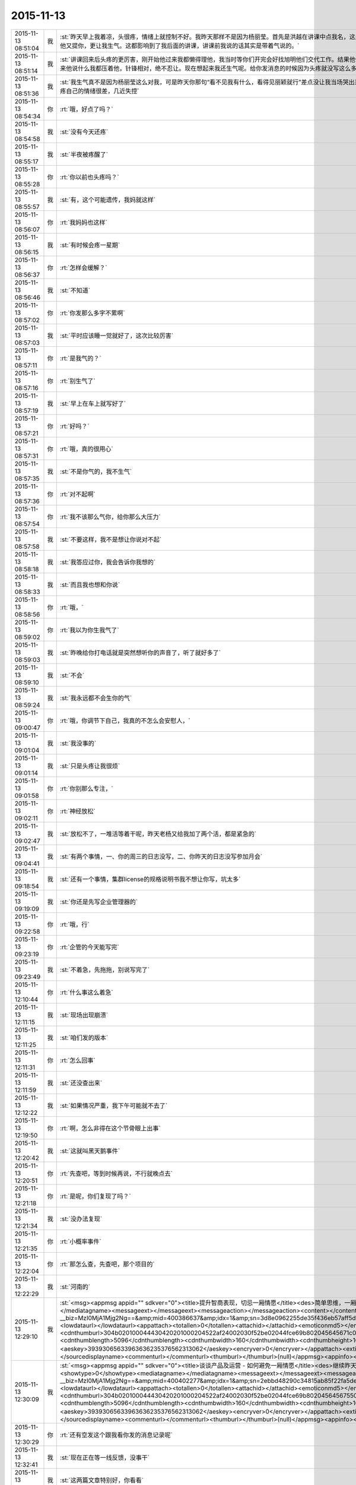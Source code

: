 2015-11-13
-------------

.. csv-table::
   :widths: 25, 1, 60

   2015-11-13 08:51:04,我,:st:`昨天早上我着凉，头很疼，情绪上就控制不好。我昨天那样不是因为杨丽莹。首先是洪越在讲课中点我名，这是惹恼我的主要原因，我摇头就是对他讲的不满，他还找事，当时我是压着火，回答他的时候我就说下面人不听话我生气。其次是他又提你，更让我生气。这都影响到了我后面的讲课，讲课前我说的话其实是带着气说的。`
   2015-11-13 08:51:14,我,:st:`讲课回来后头疼的更厉害，刚开始他过来我都懒得理他，我当时等你们开完会好找旭明他们交代工作。结果他俩说着说着给我来一句早知道我讲这么久就不给我留时间了，就好像我的讲课是他施舍给我的，你应该能体会到我当时的愤怒。后来他说什么我都压着他，针锋相对，绝不忍让。现在想起来我还生气呢。给你发消息的时候因为头疼就没写这么多。`
   2015-11-13 08:51:36,我,:st:`我生气真不是因为杨丽莹这么对我，可是昨天你那句“看不见我有什么，看得见丽颖就行”差点没让我当场哭出来，当时觉得心里很委屈，瞬间冒出的念头就是明天请假不去了，这回我谁都不看了。我知道自己是在赌气，现在想想还是因为头疼自己的情绪很差，几近失控`
   2015-11-13 08:54:34,你,:rt:`哦，好点了吗？`
   2015-11-13 08:54:58,我,:st:`没有今天还疼`
   2015-11-13 08:55:17,我,:st:`半夜被疼醒了`
   2015-11-13 08:55:28,你,:rt:`你以前也头疼吗？`
   2015-11-13 08:55:57,我,:st:`有，这个可能遗传，我妈就这样`
   2015-11-13 08:56:07,你,:rt:`我妈妈也这样`
   2015-11-13 08:56:15,我,:st:`有时候会疼一星期`
   2015-11-13 08:56:37,你,:rt:`怎样会缓解？`
   2015-11-13 08:56:46,我,:st:`不知道`
   2015-11-13 08:57:02,你,:rt:`你发那么多字不累啊`
   2015-11-13 08:57:03,我,:st:`平时应该睡一觉就好了，这次比较厉害`
   2015-11-13 08:57:11,你,:rt:`是我气的？`
   2015-11-13 08:57:16,你,:rt:`别生气了`
   2015-11-13 08:57:19,我,:st:`早上在车上就写好了`
   2015-11-13 08:57:21,你,:rt:`好吗？`
   2015-11-13 08:57:31,你,:rt:`哦，真的很用心`
   2015-11-13 08:57:35,我,:st:`不是你气的，我不生气`
   2015-11-13 08:57:36,你,:rt:`对不起啊`
   2015-11-13 08:57:54,你,:rt:`我不该那么气你，给你那么大压力`
   2015-11-13 08:57:58,我,:st:`不要这样，我不是想让你说对不起`
   2015-11-13 08:58:18,我,:st:`我答应过你，我会告诉你我想的`
   2015-11-13 08:58:33,我,:st:`而且我也想和你说`
   2015-11-13 08:58:56,你,:rt:`哦，`
   2015-11-13 08:59:02,你,:rt:`我以为你生我气了`
   2015-11-13 08:59:03,我,:st:`昨晚给你打电话就是突然想听你的声音了，听了就好多了`
   2015-11-13 08:59:10,我,:st:`不会`
   2015-11-13 08:59:24,我,:st:`我永远都不会生你的气`
   2015-11-13 09:00:47,你,:rt:`哦，你调节下自己，我真的不怎么会安慰人，`
   2015-11-13 09:01:04,我,:st:`我没事的`
   2015-11-13 09:01:14,我,:st:`只是头疼让我很烦`
   2015-11-13 09:01:58,你,:rt:`你别那么专注，`
   2015-11-13 09:02:11,你,:rt:`神经放松`
   2015-11-13 09:02:47,我,:st:`放松不了，一堆活等着干呢，昨天老杨又给我加了两个活，都是紧急的`
   2015-11-13 09:04:41,我,:st:`有两个事情，一、你的周三的日志没写，二、你昨天的日志没写参加月会`
   2015-11-13 09:18:54,我,:st:`还有一个事情，集群license的规格说明书我不想让你写，坑太多`
   2015-11-13 09:19:09,我,:st:`你还是先写企业管理器的`
   2015-11-13 09:22:58,你,:rt:`哦，行`
   2015-11-13 09:23:19,你,:rt:`企管的今天能写完`
   2015-11-13 09:23:49,我,:st:`不着急，先拖拖，别说写完了`
   2015-11-13 12:10:44,你,:rt:`什么事这么着急`
   2015-11-13 12:11:15,我,:st:`现场出现崩溃`
   2015-11-13 12:11:25,我,:st:`咱们发的版本`
   2015-11-13 12:11:31,你,:rt:`怎么回事`
   2015-11-13 12:11:59,我,:st:`还没查出来`
   2015-11-13 12:12:22,我,:st:`如果情况严重，我下午可能就不去了`
   2015-11-13 12:19:50,你,:rt:`啊，怎么非得在这个节骨眼上出事`
   2015-11-13 12:20:42,我,:st:`这就叫黑天鹅事件`
   2015-11-13 12:20:51,你,:rt:`先查吧，等到时候再说，不行就晚点去`
   2015-11-13 12:21:18,你,:rt:`是呢，你们复现了吗？`
   2015-11-13 12:21:34,我,:st:`没办法复现`
   2015-11-13 12:21:35,你,:rt:`小概率事件`
   2015-11-13 12:22:04,你,:rt:`那怎么查，先查吧，那个项目的`
   2015-11-13 12:22:29,我,:st:`河南的`
   2015-11-13 12:29:10,我,:st:`<msg><appmsg appid=""  sdkver="0"><title>提升智商表现，切忌一厢情愿</title><des>简单思维，一厢情愿，是智商不高的典型表现。</des><action></action><type>5</type><showtype>0</showtype><mediatagname></mediatagname><messageext></messageext><messageaction></messageaction><content></content><url>http://mp.weixin.qq.com/s?__biz=MzI0MjA1Mjg2Ng==&amp;mid=400386637&amp;idx=1&amp;sn=3d8e0962255de35f436eb57aff5df680&amp;scene=1&amp;srcid=1113FIsXEVD8j58P8ViE9gFd#rd</url><lowurl></lowurl><dataurl></dataurl><lowdataurl></lowdataurl><appattach><totallen>0</totallen><attachid></attachid><emoticonmd5></emoticonmd5><fileext></fileext><cdnthumburl>304b020100044430420201000204522af24002030f52be02044fce69b802045645671c04203333303134353435394063686174726f6f6d3237375f313434373334393132370201000201000400</cdnthumburl><cdnthumblength>5096</cdnthumblength><cdnthumbwidth>160</cdnthumbwidth><cdnthumbheight>160</cdnthumbheight><cdnthumbaeskey>39393065633963636235376562313062</cdnthumbaeskey><aeskey>39393065633963636235376562313062</aeskey><encryver>0</encryver></appattach><extinfo></extinfo><sourceusername>gh_daa6a22fe907</sourceusername><sourcedisplayname>caoz的梦呓</sourcedisplayname><commenturl></commenturl><thumburl></thumburl>(null)</appmsg><appinfo><version>0</version><appname></appname><isforceupdate>1</isforceupdate></appinfo></msg>`
   2015-11-13 12:30:09,我,:st:`<msg><appmsg appid=""  sdkver="0"><title>谈谈产品及运营 - 如何避免一厢情愿</title><des>继续昨天的话题，谈谈产品设计和运营设计中如何避免一厢情愿。</des><action></action><type>5</type><showtype>0</showtype><mediatagname></mediatagname><messageext></messageext><messageaction></messageaction><content></content><url>http://mp.weixin.qq.com/s?__biz=MzI0MjA1Mjg2Ng==&amp;mid=400402277&amp;idx=1&amp;sn=2ebbd48290c34815ab85f22fa5de0afa&amp;scene=1&amp;srcid=1113TVcdaQkG6220P4hB0Ufb#rd</url><lowurl></lowurl><dataurl></dataurl><lowdataurl></lowdataurl><appattach><totallen>0</totallen><attachid></attachid><emoticonmd5></emoticonmd5><fileext></fileext><cdnthumburl>304b020100044430420201000204522af24002030f52be02044fce69b802045645675504203333303134353435394063686174726f6f6d3237375f313434373334393132370201000201000400</cdnthumburl><cdnthumblength>5096</cdnthumblength><cdnthumbwidth>160</cdnthumbwidth><cdnthumbheight>160</cdnthumbheight><cdnthumbaeskey>39393065633963636235376562313062</cdnthumbaeskey><aeskey>39393065633963636235376562313062</aeskey><encryver>0</encryver></appattach><extinfo></extinfo><sourceusername>gh_daa6a22fe907</sourceusername><sourcedisplayname>caoz的梦呓</sourcedisplayname><commenturl></commenturl><thumburl></thumburl>(null)</appmsg><appinfo><version>0</version><appname></appname><isforceupdate>1</isforceupdate></appinfo></msg>`
   2015-11-13 12:30:29,你,:rt:`还有空发这个跟我看你发的消息记录呢`
   2015-11-13 12:32:41,我,:st:`现在正在等一线反馈，没事干`
   2015-11-13 12:32:54,我,:st:`这两篇文章特别好，你看看`
   2015-11-13 12:34:14,我,:st:`他讲的和咱们无关，但是抽象出来是一样的，特别是对用户需求的描述`
   2015-11-13 12:37:03,你,:rt:`嗯，知道，正在看`
   2015-11-13 12:46:29,你,:rt:`对需求的挖掘，仅仅是站在用户的角度想问题还不够，或者说，没有真正的站在用户角度想`
   2015-11-13 12:47:36,你,:rt:`我们每个人会在最短的时间没趋利避害，几乎接近本能，但需求的分析，要把这种本能嫁接到用户身上`
   2015-11-13 12:48:09,我,:st:`对`
   2015-11-13 12:50:34,你,:rt:`而且，可笑的是，很多人知道要做利己的事，为什么做却不知道，更何况让他帮助用户做利用户的事`
   2015-11-13 12:50:44,你,:rt:`比如以前的我就是这样`
   2015-11-13 12:51:06,我,:st:`这就是人的本性`
   2015-11-13 12:51:07,你,:rt:`你吃饭了吗？`
   2015-11-13 12:51:11,我,:st:`吃完了`
   2015-11-13 12:54:24,你,:rt:`也就是人都是利己的，这是本能，但有些人看得长远，会保证既利己又利他，可是有很多人都是做尽量利己不利他的事，需求是做利他为主，利己为辅的事`
   2015-11-13 12:54:27,你,:rt:`所以很难`
   2015-11-13 12:54:48,我,:st:`dui`
   2015-11-13 12:55:02,我,:st:`没错，说的很明白`
   2015-11-13 12:55:21,你,:rt:`我拉肚子了`
   2015-11-13 12:55:27,你,:rt:`从昨天开始`
   2015-11-13 12:55:33,我,:st:`啊，厉害吗`
   2015-11-13 12:55:48,我,:st:`是吃坏肚子了吗`
   2015-11-13 12:55:56,我,:st:`你有药吗`
   2015-11-13 12:56:05,你,:rt:`没事`
   2015-11-13 12:56:10,我,:st:`是不是着凉了`
   2015-11-13 12:56:24,你,:rt:`你别老是这样好不好`
   2015-11-13 12:56:42,你,:rt:`像洪越那种人怎能做好需求`
   2015-11-13 12:56:49,我,:st:`哦`
   2015-11-13 12:57:01,你,:rt:`需求何止是rd上那几个字`
   2015-11-13 12:57:13,我,:st:`是不是吓到你了`
   2015-11-13 12:57:17,你,:rt:`即使扩展出来，也只是他的想当然`
   2015-11-13 12:57:33,你,:rt:`当然我也只是想当然`
   2015-11-13 12:57:34,你,:rt:`哈哈`
   2015-11-13 12:57:37,我,:st:`先告诉我你怎么回事`
   2015-11-13 12:57:51,你,:rt:`我可能犯肠炎了`
   2015-11-13 12:58:04,你,:rt:`以前也有过`
   2015-11-13 12:58:09,我,:st:`唉`
   2015-11-13 12:58:21,我,:st:`应该就是体寒`
   2015-11-13 12:58:23,你,:rt:`肚子里有东西就得上厕所`
   2015-11-13 12:58:28,你,:rt:`拉肚子`
   2015-11-13 12:58:38,我,:st:`那你吃什么药`
   2015-11-13 12:58:39,你,:rt:`你吃晚饭了吧[调皮]`
   2015-11-13 12:58:49,我,:st:`没有`
   2015-11-13 12:58:57,我,:st:`还没到晚上`
   2015-11-13 12:59:02,你,:rt:`吃完饭`
   2015-11-13 12:59:13,你,:rt:`不好意思，你没吃饭的话`
   2015-11-13 12:59:14,我,:st:`是，早吃完了`
   2015-11-13 12:59:24,你,:rt:`没事啊，不用吃药，慢慢就好了`
   2015-11-13 12:59:35,我,:st:`这样不对`
   2015-11-13 12:59:40,你,:rt:`所以我觉得我不会很胖，`
   2015-11-13 13:00:11,我,:st:`这是折腾自己`
   2015-11-13 13:00:23,你,:rt:`早上喝了杯牛奶，中午一点不饿，吃了几个饺子就实在吃不下了`
   2015-11-13 13:00:39,我,:st:`是不是因为胃不好`
   2015-11-13 13:00:49,你,:rt:`就是肠胃`
   2015-11-13 13:01:29,我,:st:`有可能是胃不好导致的`
   2015-11-13 13:01:43,我,:st:`不一定是真正的肠炎`
   2015-11-13 13:01:55,我,:st:`你今天胃有不舒服吗`
   2015-11-13 13:04:52,你,:rt:`还好`
   2015-11-13 13:05:45,我,:st:`我这有治疗肠炎的药，只是不知道是否对症`
   2015-11-13 13:16:32,你,:rt:`不吃`
   2015-11-13 13:17:24,我,:st:`你肚子凉吗`
   2015-11-13 13:18:06,你,:rt:`你们解决的怎么样了`
   2015-11-13 13:18:55,我,:st:`正在等`
   2015-11-13 13:22:08,我,:st:`你有微博吗`
   2015-11-13 13:22:46,你,:rt:`收邮件了吗？这种攻势，你比的了么`
   2015-11-13 13:22:52,你,:rt:`有新浪的`
   2015-11-13 13:23:53,我,:st:`看见了`
   2015-11-13 13:24:06,我,:st:`才不稀罕呢`
   2015-11-13 13:24:40,我,:st:`把你的微博号告诉我`
   2015-11-13 13:25:01,你,:rt:`我刚刚有的，还不会玩呢`
   2015-11-13 13:25:19,你,:rt:`我找找微博号啊`
   2015-11-13 13:34:50,我,:st:`你的微博号是 蓝落527？我怎么搜不到`
   2015-11-13 13:37:07,你,:rt:`兰落`
   2015-11-13 13:37:10,你,:rt:`527`
   2015-11-13 13:38:35,我,:st:`我 @ 你一条微博，你看看`
   2015-11-13 13:40:49,你,:rt:`我刚才看到了，后来找不见了`
   2015-11-13 13:41:04,你,:rt:`好像是女同的`
   2015-11-13 13:41:41,我,:st:`是，写的很真`
   2015-11-13 13:42:55,你,:rt:`你再给我发一遍行吗？`
   2015-11-13 13:44:12,我,:st:`在你的消息里面有`
   2015-11-13 13:45:17,我,:st:`看见了吗`
   2015-11-13 13:52:09,我,:st:`我要是不去你会失望吗`
   2015-11-13 14:03:19,你,:rt:`当然会`
   2015-11-13 14:03:26,你,:rt:`你不去，我也不想去了`
   2015-11-13 14:03:51,我,:st:`别，难得去玩`
   2015-11-13 14:03:52,你,:rt:`说实话，对女同的很无感`
   2015-11-13 14:04:15,我,:st:`能看出来他们是真感情`
   2015-11-13 14:04:35,我,:st:`感情这东西本无性别之分`
   2015-11-13 14:05:09,我,:st:`当年张国荣也一样，可惜没挺过去`
   2015-11-13 14:05:19,你,:rt:`受不了，真的`
   2015-11-13 14:06:37,我,:st:`所以你看的是表象`
   2015-11-13 14:07:46,你,:rt:`你喜欢男人吗？`
   2015-11-13 14:08:36,我,:st:`不喜欢`
   2015-11-13 14:11:32,你,:rt:`你怎么看出他们有感情`
   2015-11-13 14:11:51,我,:st:`看那条微博`
   2015-11-13 14:12:17,我,:st:`还有就是照片里面的眼神`
   2015-11-13 14:12:55,你,:rt:`演员啥眼神还没有`
   2015-11-13 14:13:07,你,:rt:`他们需求评审不带我吗？`
   2015-11-13 14:13:21,你,:rt:`软件需求说明书谁写？`
   2015-11-13 14:14:00,我,:st:`不带你正好`
   2015-11-13 14:14:14,我,:st:`这个需求我会顶得很厉害的`
   2015-11-13 14:14:34,我,:st:`你说的是 license 的吧`
   2015-11-13 14:14:49,我,:st:`咱俩别说岔了`
   2015-11-13 14:15:43,你,:rt:`我不知道，`
   2015-11-13 14:15:47,你,:rt:`都没带我`
   2015-11-13 14:19:02,我,:st:`周一下午的，1、<< 8a集群批量交付的证书管理机制用户需求说明书_V1.2>>
2、<< GBase南京vmax脚本迁移项目_支持OLAP函数Percent_Rank()用户需求说明书_V1.0>>`
   2015-11-13 14:19:11,我,:st:`没带你正好`
   2015-11-13 14:19:20,你,:rt:`嗯，`
   2015-11-13 14:19:24,你,:rt:`好吧`
   2015-11-13 14:19:25,我,:st:`这两个需求都挺难的`
   2015-11-13 14:19:56,你,:rt:`不带拉倒，没事，我在想为什么不带呢？`
   2015-11-13 14:21:44,我,:st:`等我`
   2015-11-13 14:33:03,你,:rt:`先别给我消息了，洪越做我的车`
   2015-11-13 15:37:19,你,:rt:`能来吗？`
   2015-11-13 17:29:41,我,:st:`干啥呢`
   2015-11-13 20:37:56,你,:rt:`走了吗？`
   2015-11-13 21:28:39,你,:rt:`突然间特别困`
   2015-11-13 21:28:59,我,:st:`睡觉吧`
   2015-11-13 21:31:27,你,:rt:`不想睡`
   2015-11-13 21:31:33,你,:rt:`你回去了么`
   2015-11-13 21:31:48,我,:st:`是，车上，就你一个人吗`
   2015-11-13 21:31:51,你,:rt:`我看你今天一直跟他们在一起`
   2015-11-13 21:32:01,我,:st:`和谁`
   2015-11-13 21:32:02,你,:rt:`我老公弟弟来了，他们出去吃饭了`
   2015-11-13 21:32:15,我,:st:`我陪着你吧`
   2015-11-13 21:32:18,你,:rt:`没谁`
   2015-11-13 21:32:28,我,:st:`我一直找你`
   2015-11-13 21:32:43,你,:rt:`一会就回来了，我想也许这种场合在一起也不好，`
   2015-11-13 21:32:52,你,:rt:`所以有点躲着你`
   2015-11-13 21:32:57,我,:st:`唉`
   2015-11-13 21:33:15,我,:st:`你唱歌很好听`
   2015-11-13 21:33:27,我,:st:`那天咱俩去唱歌吧`
   2015-11-13 21:33:47,你,:rt:`不好，我就是喜欢玩`
   2015-11-13 21:33:58,我,:st:`哦`
   2015-11-13 21:34:16,你,:rt:`你也挺喜欢唱歌的吧，比洪越唱的好`
   2015-11-13 21:34:17,我,:st:`那你喜欢玩什么`
   2015-11-13 21:34:35,我,:st:`是，中学非常喜欢`
   2015-11-13 21:34:40,你,:rt:`我想看着你们玩，然后我好捧场`
   2015-11-13 21:34:43,你,:rt:`哈哈`
   2015-11-13 21:35:05,你,:rt:`今天我没干什么不改干的事吧`
   2015-11-13 21:35:31,我,:st:`没有，表现的特别好`
   2015-11-13 21:35:38,我,:st:`特别得体`
   2015-11-13 21:35:41,你,:rt:`一玩起来就啥都忘了`
   2015-11-13 21:35:56,你,:rt:`本来特别想跟你呆着，`
   2015-11-13 21:36:00,你,:rt:`唉`
   2015-11-13 21:36:05,我,:st:`我也是`
   2015-11-13 21:36:09,你,:rt:`没办法，`
   2015-11-13 21:36:17,你,:rt:`我老是躲着洪越`
   2015-11-13 21:36:28,你,:rt:`我特怕跟他说话`
   2015-11-13 21:36:57,我,:st:`路上他说你什么了吗`
   2015-11-13 21:37:08,你,:rt:`没有`
   2015-11-13 21:37:13,你,:rt:`基本没说话`
   2015-11-13 21:37:25,你,:rt:`他在一边大喘气`
   2015-11-13 21:37:45,我,:st:`是不是被你吓到了`
   2015-11-13 21:37:46,你,:rt:`我跟他真没话说，奇了怪了`
   2015-11-13 21:37:54,你,:rt:`跟谁都能扯几句`
   2015-11-13 21:38:09,你,:rt:`你们车上都有谁，`
   2015-11-13 21:38:49,我,:st:`小白和陈鹏`
   2015-11-13 21:39:01,我,:st:`我们出门之前崩了`
   2015-11-13 21:39:02,你,:rt:`被我吓到？我很吓人吗？`
   2015-11-13 21:39:12,你,:rt:`集群吗？`
   2015-11-13 21:39:19,我,:st:`不是，我是说他坐你的车`
   2015-11-13 21:39:29,你,:rt:`老杨回了吗？`
   2015-11-13 21:39:38,我,:st:`都回去了`
   2015-11-13 21:39:39,你,:rt:`没有啦，`
   2015-11-13 21:39:47,你,:rt:`我俩就是没话说`
   2015-11-13 21:39:58,我,:st:`我知道，逗你啦`
   2015-11-13 21:39:59,你,:rt:`你知道王志心干嘛去了吗？`
   2015-11-13 21:40:12,你,:rt:`我发现看我现在来车不错了`
   2015-11-13 21:40:14,我,:st:`不知道，她今天请假`
   2015-11-13 21:40:20,你,:rt:`真的，除了停车`
   2015-11-13 21:40:29,你,:rt:`洪越让他去北京出差了`
   2015-11-13 21:40:41,我,:st:`哦`
   2015-11-13 21:40:48,我,:st:`什么项目`
   2015-11-13 21:41:16,你,:rt:`不知道`
   2015-11-13 21:41:25,你,:rt:`她能干啥`
   2015-11-13 21:41:28,我,:st:`不管她了`
   2015-11-13 21:41:33,你,:rt:`是`
   2015-11-13 21:41:37,你,:rt:`懒得想`
   2015-11-13 21:41:59,你,:rt:`他个新人，这么好的活动，竟然连个脸不漏`
   2015-11-13 21:42:18,你,:rt:`今天显得我管的事太多吗？`
   2015-11-13 21:42:33,我,:st:`不是，正好`
   2015-11-13 21:42:42,你,:rt:`那就好`
   2015-11-13 21:42:58,我,:st:`阿娇有点差`
   2015-11-13 21:42:59,你,:rt:`做游戏的时候，我就特别希望大家玩的开心`
   2015-11-13 21:43:16,你,:rt:`不过也还好，`
   2015-11-13 21:43:19,我,:st:`是，看你笑的特别开心`
   2015-11-13 21:43:27,你,:rt:`是吗？`
   2015-11-13 21:43:35,你,:rt:`我就是捧场王`
   2015-11-13 21:43:38,我,:st:`是，一直在看你`
   2015-11-13 21:43:52,你,:rt:`不喜欢很low 的样子`
   2015-11-13 21:43:55,你,:rt:`哈哈`
   2015-11-13 21:44:17,你,:rt:`气氛要活跃，玩的才开，才好玩`
   2015-11-13 21:44:30,我,:st:`对呀`
   2015-11-13 21:44:31,你,:rt:`我想我也是老了`
   2015-11-13 21:44:38,我,:st:`啊`
   2015-11-13 21:44:48,你,:rt:`你完好了吗`
   2015-11-13 21:44:57,你,:rt:`不得不说，火锅太难吃了`
   2015-11-13 21:45:01,我,:st:`还行`
   2015-11-13 21:45:16,你,:rt:`人还是有点多，地方太挤，锅太少`
   2015-11-13 21:45:20,我,:st:`是`
   2015-11-13 21:45:43,你,:rt:`整体就是乱七八糟的`
   2015-11-13 21:46:06,你,:rt:`你说我这么冒进不会给领导留下坏印象吧`
   2015-11-13 21:46:27,你,:rt:`今天开始的时候，跟老杨拍了两张照片还`
   2015-11-13 21:46:32,我,:st:`不会，恰好相反`
   2015-11-13 21:46:38,我,:st:`不错`
   2015-11-13 21:46:44,我,:st:`老杨喜欢这样的`
   2015-11-13 21:47:50,你,:rt:`是，我跟国华说洪越不做他车的时候，他正打麻将，跟我说，李辉给我们拿几个苹果来呗`
   2015-11-13 21:48:16,你,:rt:`不管怎么着，先赚下存在感再说`
   2015-11-13 21:48:31,我,:st:`是`
   2015-11-13 21:49:24,你,:rt:`有空咱们组的唱歌去吧，一个组的玩的开`
   2015-11-13 21:49:39,你,:rt:`咱俩唱歌没意思，人多才好玩`
   2015-11-13 21:49:59,你,:rt:`我开车好的话，可以请你吃饭`
   2015-11-13 21:50:19,我,:st:`以前组织过一次唱歌，咱们组唱的人少`
   2015-11-13 21:50:20,你,:rt:`咱俩唱歌就算了`
   2015-11-13 21:50:26,你,:rt:`哈哈`
   2015-11-13 21:50:37,我,:st:`也就是我唱`
   2015-11-13 21:50:41,你,:rt:`现在人多了，`
   2015-11-13 21:50:43,我,:st:`玩不起来`
   2015-11-13 21:50:48,你,:rt:`那个新人`
   2015-11-13 21:50:58,你,:rt:`有我跟阿娇呢`
   2015-11-13 21:51:11,我,:st:`上次唱歌旭明刘甲一直打三国杀`
   2015-11-13 21:51:12,你,:rt:`不得不说，我们新生力量不可小觑啊`
   2015-11-13 21:51:16,你,:rt:`哈哈`
   2015-11-13 21:51:19,我,:st:`对呀`
   2015-11-13 21:51:35,你,:rt:`我看旭明吃的油光满面`
   2015-11-13 21:51:42,你,:rt:`他就对吃感兴趣`
   2015-11-13 21:51:51,我,:st:`他今天吃的不少`
   2015-11-13 21:51:55,你,:rt:`其他的都不行`
   2015-11-13 21:52:01,我,:st:`是`
   2015-11-13 21:52:21,你,:rt:`我以前也策划过活动，比他们这成功多了`
   2015-11-13 21:52:38,你,:rt:`现在不行了`
   2015-11-13 21:52:44,我,:st:`下次让你主持`
   2015-11-13 21:52:45,你,:rt:`你到家了吗？`
   2015-11-13 21:52:52,我,:st:`地铁，营口道`
   2015-11-13 21:52:53,你,:rt:`算了，`
   2015-11-13 21:53:05,你,:rt:`哦，那还有几站`
   2015-11-13 21:53:32,你,:rt:`你去组里说句话呗，`
   2015-11-13 21:53:34,我,:st:`4站`
   2015-11-13 21:53:37,你,:rt:`好的之类的`
   2015-11-13 21:53:52,你,:rt:`大家都在报平安，`
   2015-11-13 21:54:07,你,:rt:`嗯`
   2015-11-13 21:54:33,你,:rt:`我的潜力无限，是高素质人才，`
   2015-11-13 21:54:35,你,:rt:`哈哈`
   2015-11-13 21:54:48,你,:rt:`永远不会让你失望`
   2015-11-13 21:55:32,我,:st:`对呀`
   2015-11-13 21:55:50,你,:rt:`你听到我说的话了吗？`
   2015-11-13 21:55:57,你,:rt:`去一组的群里`
   2015-11-13 21:56:05,你,:rt:`给大家回一下`
   2015-11-13 21:56:25,你,:rt:`不搭理我`
   2015-11-13 21:56:26,我,:st:`你说的什么`
   2015-11-13 21:56:31,我,:st:`换车`
   2015-11-13 21:56:53,你,:rt:`去一组群里，给大家回个话，大家都在报平安`
   2015-11-13 21:56:57,我,:st:`我到家后再去组里说`
   2015-11-13 21:57:12,你,:rt:`你说个好的啥的呗`
   2015-11-13 21:57:21,我,:st:`你说吧`
   2015-11-13 21:57:29,你,:rt:`我怎么说，`
   2015-11-13 21:57:33,我,:st:`就当替我说了`
   2015-11-13 21:57:44,你,:rt:`我要是说了，也希望领导回一句啊`
   2015-11-13 21:57:49,你,:rt:`去吧去吧`
   2015-11-13 21:58:13,你,:rt:`不说算了`
   2015-11-13 21:58:31,你,:rt:`真听话，开心，该说`
   2015-11-13 21:58:48,我,:st:`也就是你了`
   2015-11-13 21:59:00,我,:st:`我平时才懒得说呢`
   2015-11-13 21:59:16,你,:rt:`哈哈`
   2015-11-13 21:59:21,你,:rt:`说一句就行了`
   2015-11-13 22:00:00,你,:rt:`你快到家了吗？`
   2015-11-13 22:00:15,我,:st:`没有`
   2015-11-13 22:00:36,你,:rt:`明天会不会事很多`
   2015-11-13 22:00:44,你,:rt:`好担心你们`
   2015-11-13 22:00:45,我,:st:`会`
   2015-11-13 22:01:00,我,:st:`现场崩溃是最严重的问题`
   2015-11-13 22:01:23,你,:rt:`你终于跟我说了，我想了半天，搅都没睡`
   2015-11-13 22:01:29,我,:st:`就是我们该做的，没办法，躲不开`
   2015-11-13 22:01:30,你,:rt:`是啊，我知道`
   2015-11-13 22:01:35,你,:rt:`是`
   2015-11-13 22:01:50,我,:st:`你是说上午吗`
   2015-11-13 22:01:51,你,:rt:`就是出现这种问题，心里有点担心`
   2015-11-13 22:02:00,你,:rt:`毕竟是咱们发的版啊`
   2015-11-13 22:02:26,你,:rt:`我家还是16度`
   2015-11-13 22:02:27,我,:st:`是，老杨也头疼`
   2015-11-13 22:02:33,你,:rt:`是`
   2015-11-13 22:02:34,我,:st:`冷吗`
   2015-11-13 22:02:53,你,:rt:`还好，今天在会场挺热的`
   2015-11-13 22:02:55,我,:st:`晚上忘了问你，你肚子怎么样了`
   2015-11-13 22:03:00,我,:st:`好点吗`
   2015-11-13 22:03:13,我,:st:`一直忙，我居然忘了`
   2015-11-13 22:03:31,你,:rt:`没事了`
   2015-11-13 22:03:49,我,:st:`好的，自己注意`
   2015-11-13 22:03:52,你,:rt:`我今天一直没沾水其实，`
   2015-11-13 22:04:11,你,:rt:`就是帮着拿拿东西`
   2015-11-13 22:04:28,你,:rt:`我老公回来了`
   2015-11-13 22:04:33,我,:st:`好`
   2015-11-13 23:06:21,你,:rt:`15822333922`
   2015-11-13 23:06:27,你,:rt:`杜杨`
   2015-11-13 23:06:45,你,:rt:`他也挺着急，你别着急的跟他说`